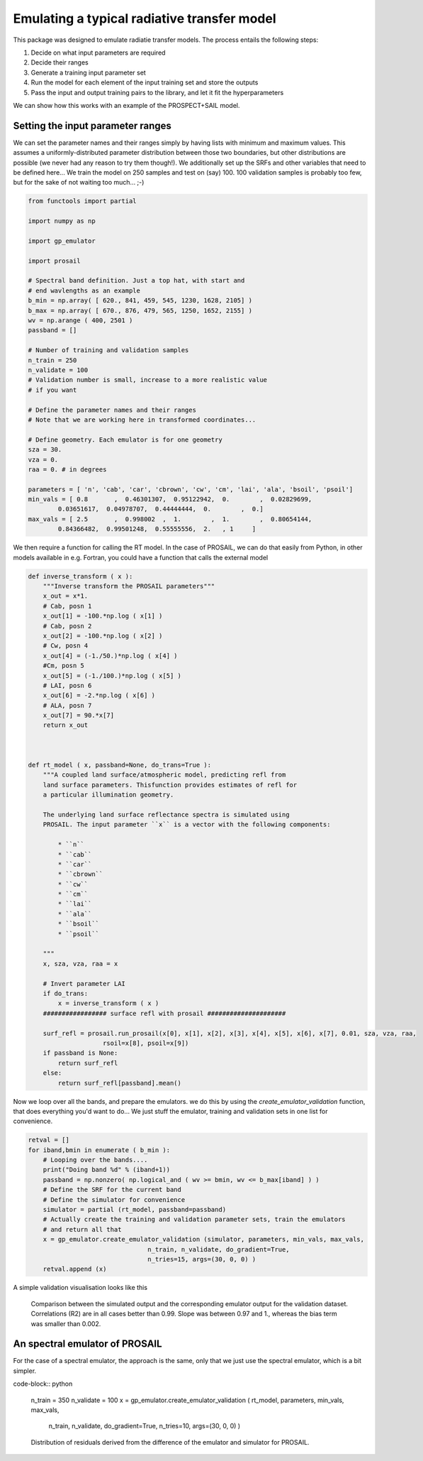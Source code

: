 Emulating a typical radiative transfer model
===============================================

This package was designed to emulate radiatie transfer models. The process entails the following steps:

1. Decide on what input parameters are required
2. Decide their ranges
3. Generate a training input parameter set
4. Run the model for each element of the input training set and store the outputs
5. Pass  the input and output training pairs to the library, and let it fit the hyperparameters

We can show how this works with an example of the PROSPECT+SAIL model. 

Setting the input parameter ranges
-----------------------------------

We can set the parameter names and their ranges simply by having lists with minimum and maximum values. This assumes a uniformly-distributed parameter distribution between those two boundaries, but other distributions are possible (we never had any reason to try them though!). We additionally set up the SRFs and other variables that need to be defined here... We train the model on 250 samples and test on (say) 100. 100 validation samples is probably too few, but for the sake of not waiting too much... ;-)

.. code-block:: python

    from functools import partial

    import numpy as np

    import gp_emulator

    import prosail

    # Spectral band definition. Just a top hat, with start and 
    # end wavlengths as an example
    b_min = np.array( [ 620., 841, 459, 545, 1230, 1628, 2105] )
    b_max = np.array( [ 670., 876, 479, 565, 1250, 1652, 2155] )
    wv = np.arange ( 400, 2501 )
    passband = []

    # Number of training and validation samples
    n_train = 250
    n_validate = 100
    # Validation number is small, increase to a more realistic value
    # if you want

    # Define the parameter names and their ranges
    # Note that we are working here in transformed coordinates...

    # Define geometry. Each emulator is for one geometry
    sza = 30.
    vza = 0.
    raa = 0. # in degrees

    parameters = [ 'n', 'cab', 'car', 'cbrown', 'cw', 'cm', 'lai', 'ala', 'bsoil', 'psoil']
    min_vals = [ 0.8       ,  0.46301307,  0.95122942,  0.        ,  0.02829699,
            0.03651617,  0.04978707,  0.44444444,  0.        ,  0.]
    max_vals = [ 2.5       ,  0.998002  ,  1.        ,  1.        ,  0.80654144,
            0.84366482,  0.99501248,  0.55555556,  2.   , 1     ]


We then require a function for calling the RT model. In the case of PROSAIL, we can do that easily from Python, in other models available in e.g. Fortran, you could have a function that calls the external model


.. code-block:: python

    def inverse_transform ( x ):
        """Inverse transform the PROSAIL parameters"""
        x_out = x*1.
        # Cab, posn 1
        x_out[1] = -100.*np.log ( x[1] )
        # Cab, posn 2
        x_out[2] = -100.*np.log ( x[2] )
        # Cw, posn 4
        x_out[4] = (-1./50.)*np.log ( x[4] )
        #Cm, posn 5
        x_out[5] = (-1./100.)*np.log ( x[5] )
        # LAI, posn 6
        x_out[6] = -2.*np.log ( x[6] )
        # ALA, posn 7
        x_out[7] = 90.*x[7]
        return x_out



    def rt_model ( x, passband=None, do_trans=True ):
        """A coupled land surface/atmospheric model, predicting refl from
        land surface parameters. Thisfunction provides estimates of refl for 
        a particular illumination geometry.
        
        The underlying land surface reflectance spectra is simulated using
        PROSAIL. The input parameter ``x`` is a vector with the following components:
            
            * ``n``
            * ``cab``
            * ``car``
            * ``cbrown``
            * ``cw``
            * ``cm``
            * ``lai``
            * ``ala``
            * ``bsoil``
            * ``psoil``

        """
        x, sza, vza, raa = x

        # Invert parameter LAI
        if do_trans:
            x = inverse_transform ( x )
        ################# surface refl with prosail #####################
    
        surf_refl = prosail.run_prosail(x[0], x[1], x[2], x[3], x[4], x[5], x[6], x[7], 0.01, sza, vza, raa,
                        rsoil=x[8], psoil=x[9])
        if passband is None:
            return surf_refl
        else:
            return surf_refl[passband].mean()


Now we loop over all the bands, and prepare the emulators. we do this by using the `create_emulator_validation` function, that does everything you'd want to do... We just stuff the emulator, training and validation sets in one list for convenience. 

.. code-block:: python

    retval = []
    for iband,bmin in enumerate ( b_min ):
        # Looping over the bands....
        print("Doing band %d" % (iband+1))
        passband = np.nonzero( np.logical_and ( wv >= bmin, wv <= b_max[iband] ) )
        # Define the SRF for the current band
        # Define the simulator for convenience
        simulator = partial (rt_model, passband=passband)
        # Actually create the training and validation parameter sets, train the emulators
        # and return all that 
        x = gp_emulator.create_emulator_validation (simulator, parameters, min_vals, max_vals, 
                                    n_train, n_validate, do_gradient=True, 
                                    n_tries=15, args=(30, 0, 0) )
        retval.append (x)

        
A simple validation visualisation looks like this

.. figure:: prosail_emulator_new_300.png
   :figwidth: 90%
   
   Comparison between the simulated output and the corresponding emulator output for the validation dataset. Correlations (R2) are in all cases better than 0.99. Slope was between 0.97 and 1., whereas the bias term was smaller than 0.002.
   
   
An spectral emulator of PROSAIL
---------------------------------

For the case of a spectral emulator, the approach is the same, only that we just use the spectral emulator, which is a bit simpler.

code-block:: python

    n_train = 350
    n_validate = 100
    x = gp_emulator.create_emulator_validation ( rt_model, parameters, min_vals, max_vals, 
                                    n_train, n_validate, do_gradient=True, 
                                    n_tries=10, args=(30, 0, 0) )
                                    
                                    
.. figure:: prosail_spectral_emulator.png                        
   :figwidth: 90%
   
   Distribution of residuals derived from the difference of the emulator and simulator for PROSAIL.
                                    
